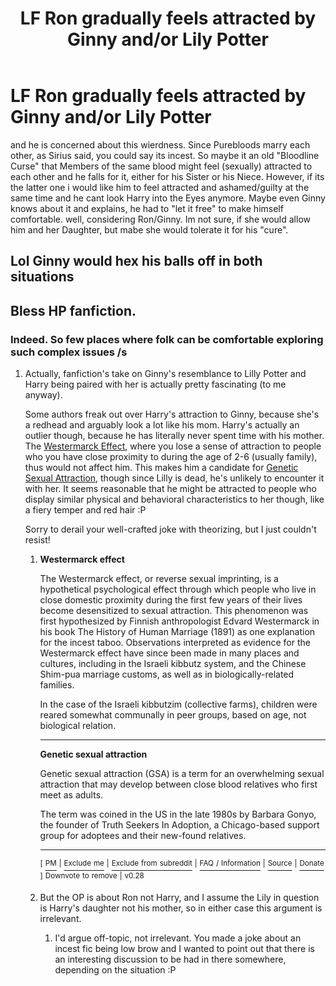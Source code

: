 #+TITLE: LF Ron gradually feels attracted by Ginny and/or Lily Potter

* LF Ron gradually feels attracted by Ginny and/or Lily Potter
:PROPERTIES:
:Author: Atomstern
:Score: 0
:DateUnix: 1518246032.0
:DateShort: 2018-Feb-10
:FlairText: Request
:END:
and he is concerned about this wierdness. Since Purebloods marry each other, as Sirius said, you could say its incest. So maybe it an old "Bloodline Curse" that Members of the same blood might feel (sexually) attracted to each other and he falls for it, either for his Sister or his Niece. However, if its the latter one i would like him to feel attracted and ashamed/guilty at the same time and he cant look Harry into the Eyes anymore. Maybe even Ginny knows about it and explains, he had to "let it free" to make himself comfortable. well, considering Ron/Ginny. Im not sure, if she would allow him and her Daughter, but mabe she would tolerate it for his "cure".


** Lol Ginny would hex his balls off in both situations
:PROPERTIES:
:Author: TheDawnOfTexas
:Score: 16
:DateUnix: 1518258634.0
:DateShort: 2018-Feb-10
:END:


** Bless HP fanfiction.
:PROPERTIES:
:Author: TheAccursedOnes
:Score: 7
:DateUnix: 1518272147.0
:DateShort: 2018-Feb-10
:END:

*** Indeed. So few places where folk can be comfortable exploring such complex issues /s
:PROPERTIES:
:Author: booksandpots
:Score: 3
:DateUnix: 1518274640.0
:DateShort: 2018-Feb-10
:END:

**** Actually, fanfiction's take on Ginny's resemblance to Lilly Potter and Harry being paired with her is actually pretty fascinating (to me anyway).

Some authors freak out over Harry's attraction to Ginny, because she's a redhead and arguably look a lot like his mom. Harry's actually an outlier though, because he has literally never spent time with his mother. The [[https://en.wikipedia.org/wiki/Westermarck_effect][Westermarck Effect]], where you lose a sense of attraction to people who you have close proximity to during the age of 2-6 (usually family), thus would not affect him. This makes him a candidate for [[https://en.wikipedia.org/wiki/Genetic_sexual_attraction][Genetic Sexual Attraction]], though since Lilly is dead, he's unlikely to encounter it with her. It seems reasonable that he might be attracted to people who display similar physical and behavioral characteristics to her though, like a fiery temper and red hair :P

Sorry to derail your well-crafted joke with theorizing, but I just couldn't resist!
:PROPERTIES:
:Author: bgottfried91
:Score: 2
:DateUnix: 1518331617.0
:DateShort: 2018-Feb-11
:END:

***** *Westermarck effect*

The Westermarck effect, or reverse sexual imprinting, is a hypothetical psychological effect through which people who live in close domestic proximity during the first few years of their lives become desensitized to sexual attraction. This phenomenon was first hypothesized by Finnish anthropologist Edvard Westermarck in his book The History of Human Marriage (1891) as one explanation for the incest taboo. Observations interpreted as evidence for the Westermarck effect have since been made in many places and cultures, including in the Israeli kibbutz system, and the Chinese Shim-pua marriage customs, as well as in biologically-related families.

In the case of the Israeli kibbutzim (collective farms), children were reared somewhat communally in peer groups, based on age, not biological relation.

--------------

*Genetic sexual attraction*

Genetic sexual attraction (GSA) is a term for an overwhelming sexual attraction that may develop between close blood relatives who first meet as adults.

The term was coined in the US in the late 1980s by Barbara Gonyo, the founder of Truth Seekers In Adoption, a Chicago-based support group for adoptees and their new-found relatives.

--------------

^{[} [[https://www.reddit.com/message/compose?to=kittens_from_space][^{PM}]] ^{|} [[https://reddit.com/message/compose?to=WikiTextBot&message=Excludeme&subject=Excludeme][^{Exclude} ^{me}]] ^{|} [[https://np.reddit.com/r/HPfanfiction/about/banned][^{Exclude} ^{from} ^{subreddit}]] ^{|} [[https://np.reddit.com/r/WikiTextBot/wiki/index][^{FAQ} ^{/} ^{Information}]] ^{|} [[https://github.com/kittenswolf/WikiTextBot][^{Source}]] ^{|} [[https://www.reddit.com/r/WikiTextBot/wiki/donate][^{Donate}]] ^{]} ^{Downvote} ^{to} ^{remove} ^{|} ^{v0.28}
:PROPERTIES:
:Author: WikiTextBot
:Score: 2
:DateUnix: 1518331624.0
:DateShort: 2018-Feb-11
:END:


***** But the OP is about Ron not Harry, and I assume the Lily in question is Harry's daughter not his mother, so in either case this argument is irrelevant.
:PROPERTIES:
:Author: booksandpots
:Score: 1
:DateUnix: 1518341442.0
:DateShort: 2018-Feb-11
:END:

****** I'd argue off-topic, not irrelevant. You made a joke about an incest fic being low brow and I wanted to point out that there is an interesting discussion to be had in there somewhere, depending on the situation :P
:PROPERTIES:
:Author: bgottfried91
:Score: 3
:DateUnix: 1518370279.0
:DateShort: 2018-Feb-11
:END:
